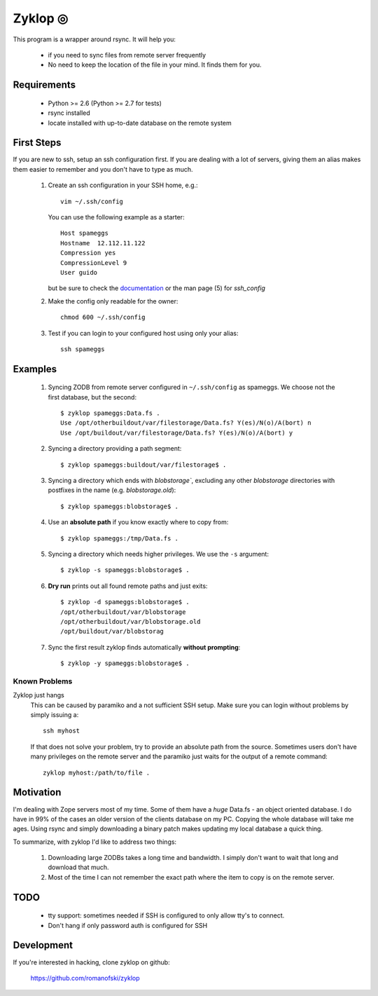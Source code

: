 ==========
 Zyklop ◎
==========

This program is a wrapper around rsync. It will help you:

    * if you need to sync files from remote server frequently
    * No need to keep the location of the file in your mind. It finds
      them for you.

Requirements
==============

    * Python >= 2.6 (Python >= 2.7 for tests)
    * rsync installed
    * locate installed with up-to-date database on the remote system


First Steps
===========

If you are new to ssh, setup an ssh configuration first. If you are
dealing with a lot of servers, giving them an alias makes them easier to
remember and you don't have to type as much.

    #. Create an ssh configuration in your SSH home, e.g.::

        vim ~/.ssh/config

       You can use the following example as a starter::

        Host spameggs
        Hostname  12.112.11.122
        Compression yes
        CompressionLevel 9
        User guido

       but be sure to check the `documentation
       <https://duckduckgo.com/?q=ssh+config+documentation&t=canonical>`_
       or the man page (5) for `ssh_config`

    #. Make the config only readable for the owner::

        chmod 600 ~/.ssh/config

    #. Test if you can login to your configured host using only your
       alias::

        ssh spameggs

Examples
========

    #. Syncing ZODB from remote server configured in ``~/.ssh/config``
       as spameggs. We choose not the first database, but the second::

        $ zyklop spameggs:Data.fs .
        Use /opt/otherbuildout/var/filestorage/Data.fs? Y(es)/N(o)/A(bort) n
        Use /opt/buildout/var/filestorage/Data.fs? Y(es)/N(o)/A(bort) y

    #. Syncing a directory providing a path segment::

        $ zyklop spameggs:buildout/var/filestorage$ .

    #. Syncing a directory which ends with `blobstorage``, excluding any
       other `blobstorage` directories with postfixes in the name (e.g.
       `blobstorage.old`)::

        $ zyklop spameggs:blobstorage$ .

    #. Use an **absolute path** if you know exactly where to copy from::

        $ zyklop spameggs:/tmp/Data.fs .

    #. Syncing a directory which needs higher privileges. We use the
       ``-s`` argument::

        $ zyklop -s spameggs:blobstorage$ .

    #. **Dry run** prints out all found remote paths and just exits::

        $ zyklop -d spameggs:blobstorage$ .
        /opt/otherbuildout/var/blobstorage
        /opt/otherbuildout/var/blobstorage.old
        /opt/buildout/var/blobstorag

    #. Sync the first result zyklop finds automatically **without
       prompting**::

        $ zyklop -y spameggs:blobstorage$ .


Known Problems
--------------

Zyklop just hangs
    This can be caused by paramiko and a not sufficient SSH setup. Make
    sure you can login without problems by simply issuing a::

        ssh myhost

    If that does not solve your problem, try to provide an absolute path
    from the source. Sometimes users don't have many privileges on the
    remote server and the paramiko just waits for the output of a remote
    command::

        zyklop myhost:/path/to/file .

Motivation
==========

I'm dealing with Zope servers most of my time. Some of them have a
*huge* Data.fs - an object oriented database. I do have in 99% of the
cases an older version of the clients database on my PC. Copying the
whole database will take me ages. Using rsync and simply downloading a
binary patch makes updating my local database a quick thing.

To summarize, with zyklop I'd like to address two things:

    1. Downloading large ZODBs takes a long time and
       bandwidth. I simply don't want to wait that long and download that
       much.
    2. Most of the time I can not remember the exact path where the item
       to copy is on the remote server.

TODO
====

    * tty support: sometimes needed if SSH is configured to only allow
      tty's to connect.
    * Don't hang if only password auth is configured for SSH

Development
===========

If you're interested in hacking, clone zyklop on github:

     https://github.com/romanofski/zyklop
